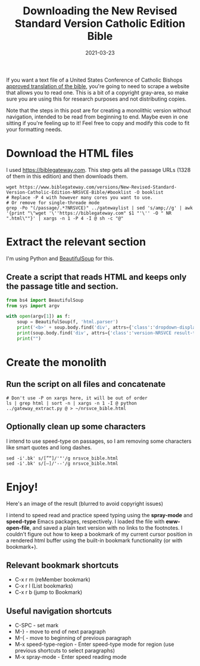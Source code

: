 #+TITLE: Downloading the New Revised Standard Version Catholic Edition Bible
#+DATE: 2021-03-23

If you want a text file of a United States Conference of Catholic
Bishops [[https://www.usccb.org/offices/new-american-bible/approved-translations-bible][approved translation of the bible]], you're going to need to
scrape a website that allows you to read one. This is a bit of a
copyright gray-area, so make sure you are using this for research
purposes and not distributing copies.

Note that the steps in this post are for creating a monolithic version
without navigation, intended to be read from beginning to end. Maybe
even in one sitting if you're feeling up to it! Feel free to copy and
modify this code to fit your formatting needs.

* Download the HTML files
I used [[https://biblegateway.com]]. This step gets all the passage URLs
(1328 of them in this edition) and then downloads them.
#+BEGIN_SRC shell
wget https://www.biblegateway.com/versions/New-Revised-Standard-Version-Catholic-Edition-NRSVCE-Bible/#booklist -O booklist
# Replace -P 4 with however many cores you want to use.
# Or remove for single-threade mode
grep -Po "(/passage/.*?NRSVCE)" ../gatewaylist | sed 's/amp;//g' | awk '{print "\"wget '\''https://biblegateway.com" $1 "'\'' -O " NR ".html\""}' | xargs -n 1 -P 4 -I @ sh -c "@"
#+END_SRC

* Extract the relevant section
I'm using Python and [[https://www.crummy.com/software/BeautifulSoup/][BeautifulSoup]] for this.
** Create a script that reads HTML and keeps only the passage title and section.
#+BEGIN_SRC python
from bs4 import BeautifulSoup
from sys import argv

with open(argv[1]) as f:
    soup = BeautifulSoup(f, 'html.parser')
    print('<b>' + soup.body.find('div', attrs={'class':'dropdown-display-text'}).text + '</b>')
    print(soup.body.find('div', attrs={'class':'version-NRSVCE result-text-style-normal text-html'}).decode_contents())
    print("")
#+END_SRC

* Create the monolith
** Run the script on all files and concatenate
#+BEGIN_SRC shell
# Don't use -P on xargs here, it will be out of order
ls | grep html | sort -n | xargs -n 1 -I @ python ../gateway_extract.py @ > ~/nrsvce_bible.html
#+END_SRC

** Optionally clean up some characters
I intend to use speed-type on passages, so I am removing some characters like smart quotes and long dashes.
#+BEGIN_SRC shell
sed -i'.bk' s/[”“]/'"'/g nrsvce_bible.html 
sed -i'.bk' s/[—]/'--'/g nrsvce_bible.html
#+END_SRC

* Enjoy!
Here's an image of the result (blurred to avoid copyright issues)
[[https://jrciii.com/images/blurred_bible.png]]

I intend to speed read and practice speed typing using the
*spray-mode* and *speed-type* Emacs packages, respectively. I loaded
the file with *eww-open-file*, and saved a plain text version with no
links to the footnotes. I couldn't figure out how to keep a bookmark
of my current cursor position in a rendered html buffer using the
built-in bookmark functionality (or with bookmark+).

** Relevant bookmark shortcuts
- C-x r m (reMember bookmark)
- C-x r l (List bookmarks)
- C-x r b (jump to Bookmark)

** Useful navigation shortcuts
- C-SPC - set mark
- M-} - move to end of next paragraph
- M-{ - move to beginning of previous paragraph
- M-x speed-type-region - Enter speed-type mode for region (use previous shortcuts to select paragraphs)
- M-x spray-mode - Enter speed reading mode
